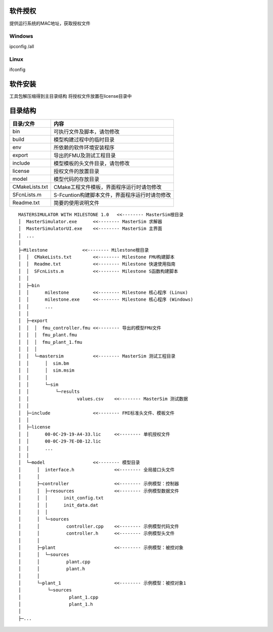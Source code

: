 软件授权
========
提供运行系统的MAC地址，获取授权文件

Windows
--------
ipconfig /all

Linux
------
ifconfig

软件安装
========
工具包解压缩得到主目录结构
将授权文件放置在license目录中

目录结构
========

================ ============================================
目录/文件           内容
================ ============================================
bin              可执行文件及脚本，请勿修改
build            模型构建过程中的临时目录
env              所依赖的软件环境安装程序
export           导出的FMU及测试工程目录
include          模型模板的头文件目录，请勿修改
license          授权文件的放置目录
model            模型代码的存放目录
CMakeLists.txt   CMake工程文件模板，界面程序运行时请勿修改
SFcnLists.m      S-Fcuntion构建脚本文件，界面程序运行时请勿修改
Readme.txt       简要的使用说明文件
================ ============================================

.. line-block

.. parsed-literal::
    MASTERSIMULATOR WITH MILESTONE 1.0   <<-------- MasterSim根目录
    │  MasterSimulator.exe      <<-------- MasterSim 求解器
    │  MasterSimulatorUI.exe    <<-------- MasterSim 主界面
    │  ...
    │  
    ├─Milestone             <<-------- Milestone根目录
    │  │  CMakeLists.txt        <<-------- Milestone FMU构建脚本
    │  │  Readme.txt            <<-------- Milestone 快速使用指南
    │  │  SFcnLists.m           <<-------- Milestone S函数构建脚本
    │  │  
    │  ├─bin
    │  │      milestone         <<-------- Milestone 核心程序 (Linux)
    │  │      milestone.exe     <<-------- Milestone 核心程序 (Windows)
    │  │      ...
    │  │      
    │  ├─export						
    │  │  │  fmu_controller.fmu <<-------- 导出的模型FMU文件
    │  │  │  fmu_plant.fmu
    │  │  │  fmu_plant_1.fmu
    │  │  │  
    │  │  └─mastersim           <<-------- MasterSim 测试工程目录
    │  │      │  sim.bm
    │  │      │  sim.msim
    │  │      │  
    │  │      └─sim
    │  │          └─results
    │  │                  values.csv    <<-------- MasterSim 测试数据
    │  │                  
    │  ├─include                <<-------- FMI标准头文件、模板文件
    │  │      
    │  ├─license
    │  │      00-0C-29-19-A4-33.lic     <<-------- 单机授权文件
    │  │      00-0C-29-7E-DB-12.lic
    │  │      ...
    │  │      
    │  └─model                  <<-------- 模型目录
    │      │  interface.h               <<-------- 全局接口头文件
    │      │  
    │      ├─controller                 <<-------- 示例模型：控制器
    │      │  ├─resources               <<-------- 示例模型数据文件
    │      │  │      init_config.txt
    │      │  │      init_data.dat
    │      │  │      
    │      │  └─sources
    │      │          controller.cpp    <<-------- 示例模型代码文件
    │      │          controller.h      <<-------- 示例模型头文件
    │      │          
    │      ├─plant                      <<-------- 示例模型：被控对象
    │      │  └─sources
    │      │          plant.cpp
    │      │          plant.h
    │      │          
    │      └─plant_1                    <<-------- 示例模型：被控对象1
    │          └─sources
    │                  plant_1.cpp
    │                  plant_1.h
    │                  
    ├─...


